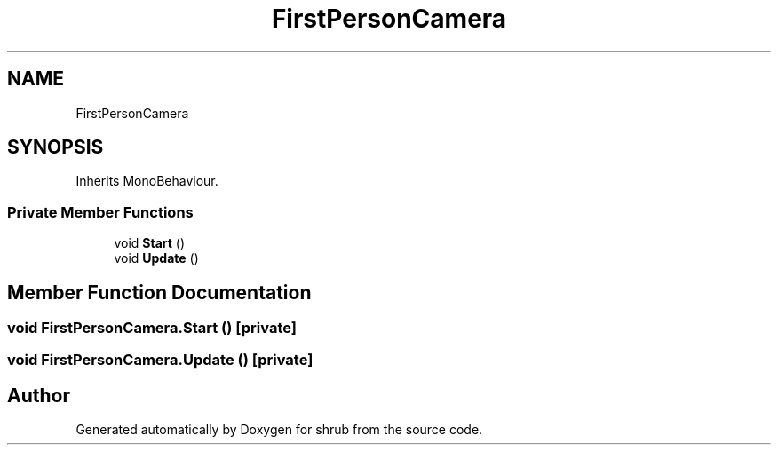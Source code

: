 .TH "FirstPersonCamera" 3 "Fri Oct 13 2017" "shrub" \" -*- nroff -*-
.ad l
.nh
.SH NAME
FirstPersonCamera
.SH SYNOPSIS
.br
.PP
.PP
Inherits MonoBehaviour\&.
.SS "Private Member Functions"

.in +1c
.ti -1c
.RI "void \fBStart\fP ()"
.br
.ti -1c
.RI "void \fBUpdate\fP ()"
.br
.in -1c
.SH "Member Function Documentation"
.PP 
.SS "void FirstPersonCamera\&.Start ()\fC [private]\fP"

.SS "void FirstPersonCamera\&.Update ()\fC [private]\fP"


.SH "Author"
.PP 
Generated automatically by Doxygen for shrub from the source code\&.
